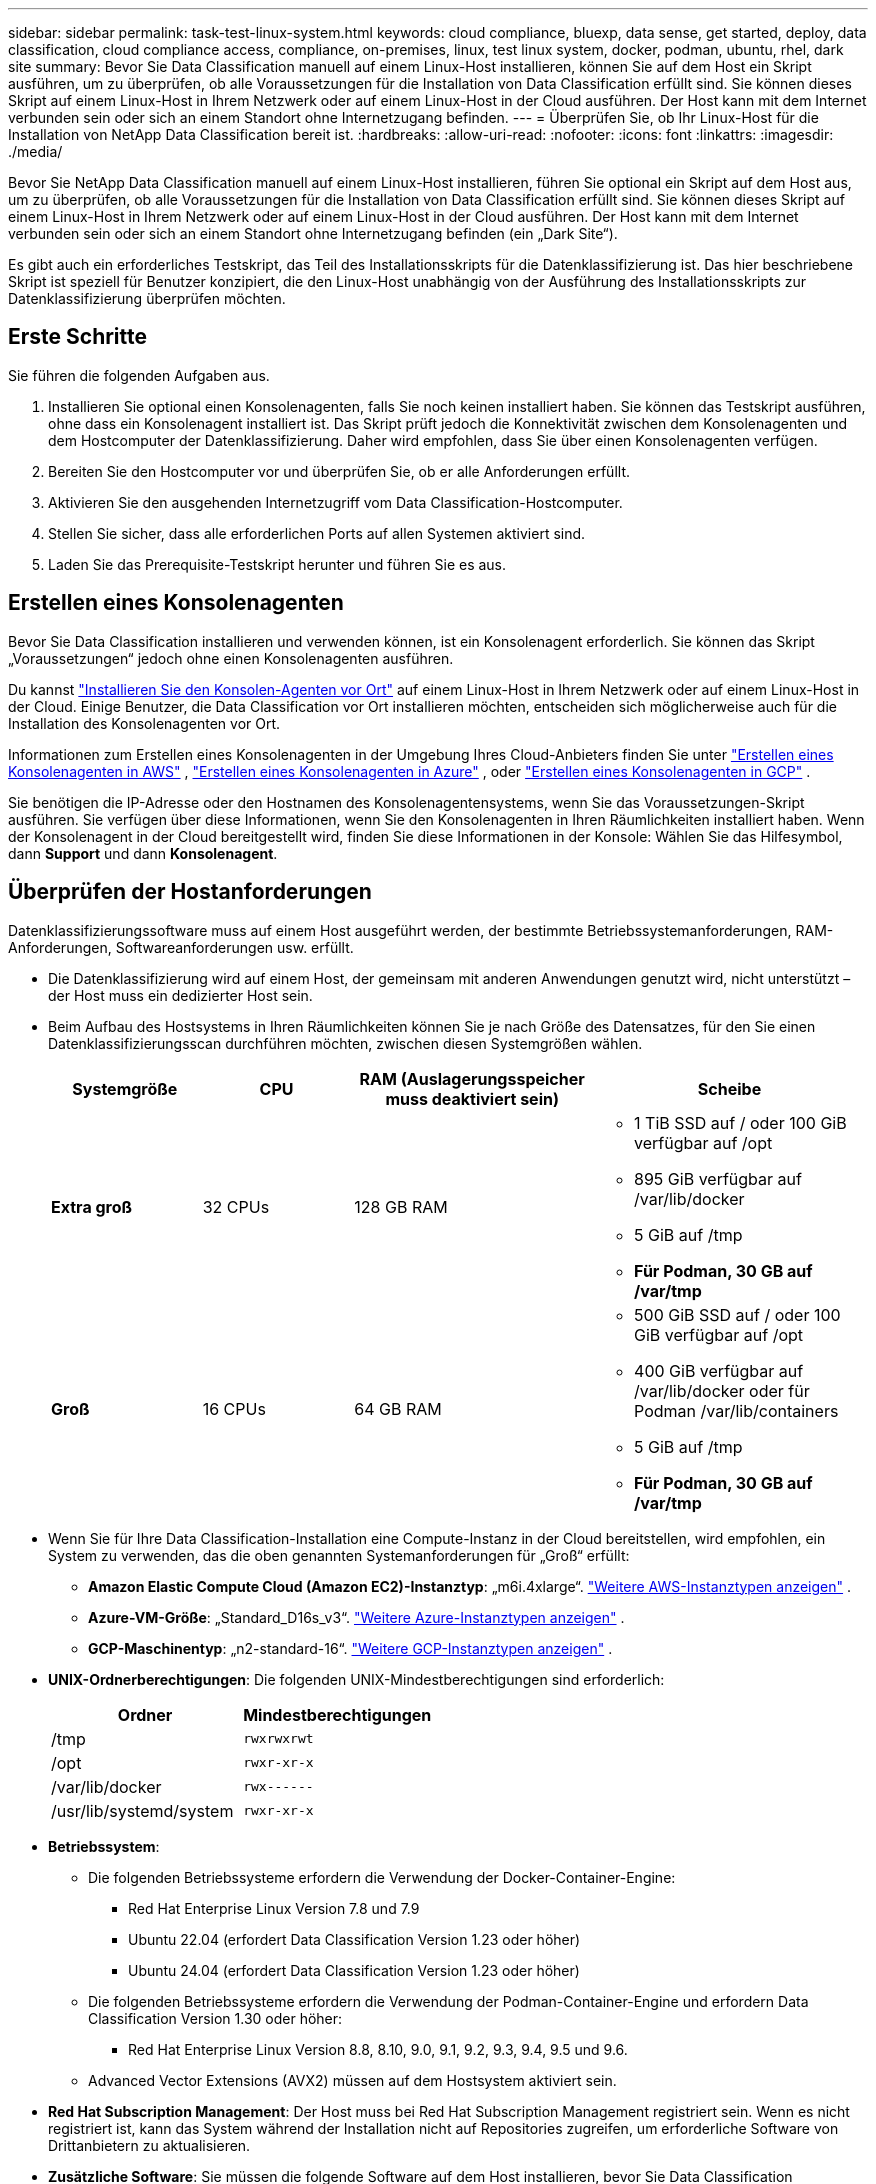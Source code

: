 ---
sidebar: sidebar 
permalink: task-test-linux-system.html 
keywords: cloud compliance, bluexp, data sense, get started, deploy, data classification, cloud compliance access, compliance, on-premises, linux, test linux system, docker, podman, ubuntu, rhel, dark site 
summary: Bevor Sie Data Classification manuell auf einem Linux-Host installieren, können Sie auf dem Host ein Skript ausführen, um zu überprüfen, ob alle Voraussetzungen für die Installation von Data Classification erfüllt sind.  Sie können dieses Skript auf einem Linux-Host in Ihrem Netzwerk oder auf einem Linux-Host in der Cloud ausführen.  Der Host kann mit dem Internet verbunden sein oder sich an einem Standort ohne Internetzugang befinden. 
---
= Überprüfen Sie, ob Ihr Linux-Host für die Installation von NetApp Data Classification bereit ist.
:hardbreaks:
:allow-uri-read: 
:nofooter: 
:icons: font
:linkattrs: 
:imagesdir: ./media/


[role="lead"]
Bevor Sie NetApp Data Classification manuell auf einem Linux-Host installieren, führen Sie optional ein Skript auf dem Host aus, um zu überprüfen, ob alle Voraussetzungen für die Installation von Data Classification erfüllt sind.  Sie können dieses Skript auf einem Linux-Host in Ihrem Netzwerk oder auf einem Linux-Host in der Cloud ausführen.  Der Host kann mit dem Internet verbunden sein oder sich an einem Standort ohne Internetzugang befinden (ein „Dark Site“).

Es gibt auch ein erforderliches Testskript, das Teil des Installationsskripts für die Datenklassifizierung ist.  Das hier beschriebene Skript ist speziell für Benutzer konzipiert, die den Linux-Host unabhängig von der Ausführung des Installationsskripts zur Datenklassifizierung überprüfen möchten.



== Erste Schritte

Sie führen die folgenden Aufgaben aus.

. Installieren Sie optional einen Konsolenagenten, falls Sie noch keinen installiert haben.  Sie können das Testskript ausführen, ohne dass ein Konsolenagent installiert ist. Das Skript prüft jedoch die Konnektivität zwischen dem Konsolenagenten und dem Hostcomputer der Datenklassifizierung. Daher wird empfohlen, dass Sie über einen Konsolenagenten verfügen.
. Bereiten Sie den Hostcomputer vor und überprüfen Sie, ob er alle Anforderungen erfüllt.
. Aktivieren Sie den ausgehenden Internetzugriff vom Data Classification-Hostcomputer.
. Stellen Sie sicher, dass alle erforderlichen Ports auf allen Systemen aktiviert sind.
. Laden Sie das Prerequisite-Testskript herunter und führen Sie es aus.




== Erstellen eines Konsolenagenten

Bevor Sie Data Classification installieren und verwenden können, ist ein Konsolenagent erforderlich.  Sie können das Skript „Voraussetzungen“ jedoch ohne einen Konsolenagenten ausführen.

Du kannst https://docs.netapp.com/us-en/bluexp-setup-admin/task-quick-start-connector-on-prem.html["Installieren Sie den Konsolen-Agenten vor Ort"^] auf einem Linux-Host in Ihrem Netzwerk oder auf einem Linux-Host in der Cloud.  Einige Benutzer, die Data Classification vor Ort installieren möchten, entscheiden sich möglicherweise auch für die Installation des Konsolenagenten vor Ort.

Informationen zum Erstellen eines Konsolenagenten in der Umgebung Ihres Cloud-Anbieters finden Sie unter https://docs.netapp.com/us-en/bluexp-setup-admin/task-quick-start-connector-aws.html["Erstellen eines Konsolenagenten in AWS"^] , https://docs.netapp.com/us-en/bluexp-setup-admin/task-quick-start-connector-azure.html["Erstellen eines Konsolenagenten in Azure"^] , oder https://docs.netapp.com/us-en/bluexp-setup-admin/task-quick-start-connector-google.html["Erstellen eines Konsolenagenten in GCP"^] .

Sie benötigen die IP-Adresse oder den Hostnamen des Konsolenagentensystems, wenn Sie das Voraussetzungen-Skript ausführen.  Sie verfügen über diese Informationen, wenn Sie den Konsolenagenten in Ihren Räumlichkeiten installiert haben.  Wenn der Konsolenagent in der Cloud bereitgestellt wird, finden Sie diese Informationen in der Konsole: Wählen Sie das Hilfesymbol, dann *Support* und dann *Konsolenagent*.



== Überprüfen der Hostanforderungen

Datenklassifizierungssoftware muss auf einem Host ausgeführt werden, der bestimmte Betriebssystemanforderungen, RAM-Anforderungen, Softwareanforderungen usw. erfüllt.

* Die Datenklassifizierung wird auf einem Host, der gemeinsam mit anderen Anwendungen genutzt wird, nicht unterstützt – der Host muss ein dedizierter Host sein.
* Beim Aufbau des Hostsystems in Ihren Räumlichkeiten können Sie je nach Größe des Datensatzes, für den Sie einen Datenklassifizierungsscan durchführen möchten, zwischen diesen Systemgrößen wählen.
+
[cols="17,17,27,31"]
|===
| Systemgröße | CPU | RAM (Auslagerungsspeicher muss deaktiviert sein) | Scheibe 


| *Extra groß* | 32 CPUs | 128 GB RAM  a| 
** 1 TiB SSD auf / oder 100 GiB verfügbar auf /opt
** 895 GiB verfügbar auf /var/lib/docker
** 5 GiB auf /tmp
** *Für Podman, 30 GB auf /var/tmp*




| *Groß* | 16 CPUs | 64 GB RAM  a| 
** 500 GiB SSD auf / oder 100 GiB verfügbar auf /opt
** 400 GiB verfügbar auf /var/lib/docker oder für Podman /var/lib/containers
** 5 GiB auf /tmp
** *Für Podman, 30 GB auf /var/tmp*


|===
* Wenn Sie für Ihre Data Classification-Installation eine Compute-Instanz in der Cloud bereitstellen, wird empfohlen, ein System zu verwenden, das die oben genannten Systemanforderungen für „Groß“ erfüllt:
+
** *Amazon Elastic Compute Cloud (Amazon EC2)-Instanztyp*: „m6i.4xlarge“. link:reference-instance-types.html#aws-instance-types["Weitere AWS-Instanztypen anzeigen"^] .
** *Azure-VM-Größe*: „Standard_D16s_v3“. link:reference-instance-types.html#azure-instance-types["Weitere Azure-Instanztypen anzeigen"^] .
** *GCP-Maschinentyp*: „n2-standard-16“. link:reference-instance-types.html#gcp-instance-types["Weitere GCP-Instanztypen anzeigen"^] .


* *UNIX-Ordnerberechtigungen*: Die folgenden UNIX-Mindestberechtigungen sind erforderlich:
+
[cols="25,25"]
|===
| Ordner | Mindestberechtigungen 


| /tmp | `rwxrwxrwt` 


| /opt | `rwxr-xr-x` 


| /var/lib/docker | `rwx------` 


| /usr/lib/systemd/system | `rwxr-xr-x` 
|===
* *Betriebssystem*:
+
** Die folgenden Betriebssysteme erfordern die Verwendung der Docker-Container-Engine:
+
*** Red Hat Enterprise Linux Version 7.8 und 7.9
*** Ubuntu 22.04 (erfordert Data Classification Version 1.23 oder höher)
*** Ubuntu 24.04 (erfordert Data Classification Version 1.23 oder höher)


** Die folgenden Betriebssysteme erfordern die Verwendung der Podman-Container-Engine und erfordern Data Classification Version 1.30 oder höher:
+
*** Red Hat Enterprise Linux Version 8.8, 8.10, 9.0, 9.1, 9.2, 9.3, 9.4, 9.5 und 9.6.


** Advanced Vector Extensions (AVX2) müssen auf dem Hostsystem aktiviert sein.


* *Red Hat Subscription Management*: Der Host muss bei Red Hat Subscription Management registriert sein.  Wenn es nicht registriert ist, kann das System während der Installation nicht auf Repositories zugreifen, um erforderliche Software von Drittanbietern zu aktualisieren.
* *Zusätzliche Software*: Sie müssen die folgende Software auf dem Host installieren, bevor Sie Data Classification installieren:
+
** Abhängig vom verwendeten Betriebssystem müssen Sie eine der Container-Engines installieren:
+
*** Docker Engine Version 19.3.1 oder höher. https://docs.docker.com/engine/install/["Installationsanweisungen anzeigen"^] .
*** Podman Version 4 oder höher.  Um Podman zu installieren, geben Sie ein(`sudo yum install podman netavark -y` ).






* Python Version 3.6 oder höher. https://www.python.org/downloads/["Installationsanweisungen anzeigen"^] .
+
** *NTP-Überlegungen*: NetApp empfiehlt, das Datenklassifizierungssystem für die Verwendung eines Network Time Protocol (NTP)-Dienstes zu konfigurieren.  Die Zeit muss zwischen dem Datenklassifizierungssystem und dem Konsolenagentsystem synchronisiert werden.




* *Firewalld-Überlegungen*: Wenn Sie planen, `firewalld` , wir empfehlen, dass Sie es vor der Installation der Datenklassifizierung aktivieren.  Führen Sie die folgenden Befehle aus, um zu konfigurieren `firewalld` damit es mit der Datenklassifizierung kompatibel ist:
+
....
firewall-cmd --permanent --add-service=http
firewall-cmd --permanent --add-service=https
firewall-cmd --permanent --add-port=80/tcp
firewall-cmd --permanent --add-port=8080/tcp
firewall-cmd --permanent --add-port=443/tcp
firewall-cmd --reload
....
+
Wenn Sie planen, zusätzliche Datenklassifizierungshosts als Scannerknoten (in einem verteilten Modell) zu verwenden, fügen Sie Ihrem primären System jetzt diese Regeln hinzu:

+
....
firewall-cmd --permanent --add-port=2377/tcp
firewall-cmd --permanent --add-port=7946/udp
firewall-cmd --permanent --add-port=7946/tcp
firewall-cmd --permanent --add-port=4789/udp
....
+
Beachten Sie, dass Sie Docker oder Podman neu starten müssen, wenn Sie aktivieren oder aktualisieren `firewalld` Einstellungen.





== Ausgehenden Internetzugriff von der Datenklassifizierung aus aktivieren

Für die Datenklassifizierung ist ein ausgehender Internetzugang erforderlich.  Wenn Ihr virtuelles oder physisches Netzwerk einen Proxyserver für den Internetzugang verwendet, stellen Sie sicher, dass die Datenklassifizierungsinstanz über ausgehenden Internetzugang verfügt, um die folgenden Endpunkte zu kontaktieren.


TIP: Dieser Abschnitt ist für Hostsysteme, die an Standorten ohne Internetverbindung installiert sind, nicht erforderlich.

[cols="43,57"]
|===
| Endpunkte | Zweck 


| \https://api.bluexp.netapp.com | Kommunikation mit dem Konsolendienst, der NetApp -Konten umfasst. 


| \https://netapp-cloud-account.auth0.com \https://auth0.com | Kommunikation mit der Konsolen-Website zur zentralen Benutzerauthentifizierung. 


| \https://support.compliance.api.bluexp.netapp.com/ \https://hub.docker.com \https://auth.docker.io \https://registry-1.docker.io \https://index.docker.io/ \https://dseasb33srnrn.cloudfront.net/ \https://production.cloudflare.docker.com/ | Bietet Zugriff auf Software-Images, Manifeste, Vorlagen und ermöglicht das Senden von Protokollen und Metriken. 


| \https://support.compliance.api.bluexp.netapp.com/ | Ermöglicht NetApp das Streamen von Daten aus Prüfdatensätzen. 


| \https://github.com/docker \https://download.docker.com | Stellt erforderliche Pakete für die Docker-Installation bereit. 


| \http://packages.ubuntu.com/ \http://archive.ubuntu.com | Stellt erforderliche Pakete für die Ubuntu-Installation bereit. 
|===


== Stellen Sie sicher, dass alle erforderlichen Ports aktiviert sind

Sie müssen sicherstellen, dass alle erforderlichen Ports für die Kommunikation zwischen dem Konsolenagenten, der Datenklassifizierung, Active Directory und Ihren Datenquellen geöffnet sind.

[cols="25,25,50"]
|===
| Verbindungstyp | Häfen | Beschreibung 


| Konsolenagent <> Datenklassifizierung | 8080 (TCP), 443 (TCP) und 80. 9000 | Die Firewall- oder Routing-Regeln für den Konsolen-Agenten müssen eingehenden und ausgehenden Datenverkehr über Port 443 zur und von der Data Classification-Instanz zulassen.  Stellen Sie sicher, dass Port 8080 geöffnet ist, damit Sie den Installationsfortschritt in der Konsole sehen können.  Wenn auf dem Linux-Host eine Firewall verwendet wird, wird Port 9000 für interne Prozesse innerhalb eines Ubuntu-Servers benötigt. 


| Konsolenagent <> ONTAP -Cluster (NAS) | 443 (TCP)  a| 
Die Konsole erkennt ONTAP Cluster mithilfe von HTTPS. Wenn Sie benutzerdefinierte Firewall-Richtlinien verwenden, muss der Konsolen-Agent-Host ausgehenden HTTPS-Zugriff über Port 443 zulassen.  Wenn sich der Konsolenagent in der Cloud befindet, wird die gesamte ausgehende Kommunikation durch die vordefinierten Firewall- oder Routing-Regeln zugelassen.

|===


== Ausführen des Voraussetzungenskripts für die Datenklassifizierung

Führen Sie die folgenden Schritte aus, um das Voraussetzungenskript für die Datenklassifizierung auszuführen.

https://youtu.be/5ONowfPWkFs?si=QLGUw8mqPrz9qs4B["Sehen Sie sich dieses Video an"^]um zu sehen, wie Sie das Voraussetzungen-Skript ausführen und die Ergebnisse interpretieren.

.Bevor Sie beginnen
* Überprüfen Sie, ob Ihr Linux-System die<<Überprüfen der Hostanforderungen,Hostanforderungen>> .
* Stellen Sie sicher, dass auf dem System die beiden erforderlichen Softwarepakete (Docker Engine oder Podman und Python 3) installiert sind.
* Stellen Sie sicher, dass Sie über Root-Rechte auf dem Linux-System verfügen.


.Schritte
. Laden Sie das Skript „Data Classification Prerequisites“ von der https://mysupport.netapp.com/site/products/all/details/cloud-data-sense/downloads-tab/["NetApp Support Site"^] .  Die Datei, die Sie auswählen sollten, hat den Namen *standalone-pre-requisite-tester-<version>*.
. Kopieren Sie die Datei auf den Linux-Host, den Sie verwenden möchten (mit `scp` oder eine andere Methode).
. Weisen Sie Berechtigungen zum Ausführen des Skripts zu.
+
[source, cli]
----
chmod +x standalone-pre-requisite-tester-v1.25.0
----
. Führen Sie das Skript mit dem folgenden Befehl aus.
+
[source, cli]
----
 ./standalone-pre-requisite-tester-v1.25.0 <--darksite>
----
+
Fügen Sie die Option „--darksite“ nur hinzu, wenn Sie das Skript auf einem Host ausführen, der keinen Internetzugang hat.  Bestimmte Voraussetzungstests werden übersprungen, wenn der Host nicht mit dem Internet verbunden ist.

. Das Skript fordert Sie zur Eingabe der IP-Adresse des Data Classification-Hostcomputers auf.
+
** Geben Sie die IP-Adresse oder den Hostnamen ein.


. Das Skript fragt, ob Sie einen installierten Konsolenagenten haben.
+
** Geben Sie *N* ein, wenn Sie keinen installierten Konsolenagenten haben.
** Geben Sie *Y* ein, wenn Sie einen installierten Konsolenagenten haben.  Geben Sie dann die IP-Adresse oder den Hostnamen des Konsolenagenten ein, damit das Testskript diese Konnektivität testen kann.


. Das Skript führt eine Reihe von Tests auf dem System aus und zeigt im Verlauf die Ergebnisse an.  Wenn es fertig ist, schreibt es ein Protokoll der Sitzung in eine Datei namens `prerequisites-test-<timestamp>.log` im Verzeichnis `/opt/netapp/install_logs` .


.Ergebnis
Wenn alle erforderlichen Tests erfolgreich ausgeführt wurden, können Sie Data Classification auf dem Host installieren, wenn Sie bereit sind.

Wenn Probleme entdeckt wurden, werden sie zur Behebung als „Empfohlen“ oder „Erforderlich“ kategorisiert.  Bei den empfohlenen Problemen handelt es sich in der Regel um Elemente, die die Ausführung der Scan- und Kategorisierungsaufgaben zur Datenklassifizierung verlangsamen würden.  Diese Punkte müssen nicht korrigiert werden, Sie möchten sie aber möglicherweise dennoch ansprechen.

Wenn Sie „Erforderliche“ Probleme haben, sollten Sie diese beheben und das Voraussetzungen-Testskript erneut ausführen.
